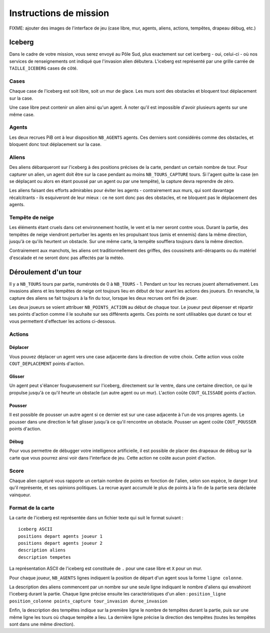 =======================
Instructions de mission
=======================

FIXME: ajouter des images de l'interface de jeu (case libre, mur, agents,
aliens, actions, tempêtes, drapeau débug, etc.)

-------
Iceberg
-------

Dans le cadre de votre mission, vous serez envoyé au Pôle Sud, plus exactement
sur cet icerberg - oui, celui-ci - où nos services de renseignements ont indiqué
que l'invasion alien débutera. L'iceberg est représenté par une grille carrée de
``TAILLE_ICEBERG`` cases de côté.

.. image:: ../subject/img/map.png

Cases
=====

Chaque case de l'iceberg est soit libre, soit un mur de glace. Les murs sont des
obstacles et bloquent tout déplacement sur la case.

Une case libre peut contenir un alien ainsi qu'un agent. À noter qu'il est
impossible d'avoir plusieurs agents sur une même case.

Agents
======

Les deux recrues PiB ont à leur disposition ``NB_AGENTS`` agents. Ces derniers
sont considérés comme des obstacles, et bloquent donc tout déplacement sur la
case.

Aliens
======

Des aliens débarqueront sur l'iceberg à des positions précises de la carte,
pendant un certain nombre de tour. Pour capturer un alien, un agent doit être
sur la case pendant au moins ``NB_TOURS_CAPTURE`` tours. Si l'agent quitte la
case (en se déplaçant ou alors en étant poussé par un agent ou par une tempête),
la capture devra reprendre de zéro.

Les aliens faisant des efforts admirables pour éviter les agents - contrairement
aux murs, qui sont davantage récalcitrants - ils esquiveront de leur mieux : ce
ne sont donc pas des obstacles, et ne bloquent pas le déplacement des agents.

Tempête de neige
================

Les éléments étant cruels dans cet environnement hostile, le vent et la mer
seront contre vous. Durant la partie, des tempêtes de neige viendront perturber
les agents en les propulsant tous (amis et ennemis) dans la même direction,
jusqu'à ce qu'ils heurtent un obstacle. Sur une même carte, la tempête soufflera
toujours dans la même direction.

Contrairement aux manchots, les aliens ont traditionnellement des griffes, des
coussinets anti-dérapants ou du matériel d'escalade et ne seront donc pas
affectés par la météo.

---------------------
Déroulement d'un tour
---------------------

Il y a ``NB_TOURS`` tours par partie, numérotés de 0 à ``NB_TOURS`` - 1. Pendant
un tour les recrues jouent alternativement. Les invasions aliens et les tempêtes
de neige ont toujours lieu en début de tour avant les actions des joueurs. En
revanche, la capture des aliens se fait toujours à la fin du tour, lorsque les
deux recrues ont fini de jouer.

Les deux joueurs se voient attribuer ``NB_POINTS_ACTION`` au début de chaque
tour. Le joueur peut dépenser et répartir ses points d'action comme il le
souhaite sur ses différents agents. Ces points ne sont utilisables que durant ce
tour et vous permettent d'effectuer les actions ci-dessous.

Actions
=======

Déplacer
--------

Vous pouvez déplacer un agent vers une case adjacente dans la direction de votre
choix. Cette action vous coûte ``COUT_DEPLACEMENT`` points d'action.

Glisser
-------

Un agent peut s'élancer fougueusement sur l'iceberg, directement sur le ventre,
dans une certaine direction, ce qui le propulse jusqu'à ce qu'il heurte un
obstacle (un autre agent ou un mur). L'action coûte ``COUT_GLISSADE`` points
d'action.

Pousser
-------

Il est possible de pousser un autre agent si ce dernier est sur une case
adjacente à l'un de vos propres agents. Le pousser dans une direction le fait
glisser jusqu'à ce qu'il rencontre un obstacle. Pousser un agent coûte
``COUT_POUSSER`` points d'action.

Débug
-----

Pour vous permettre de débugger votre intelligence artificielle, il est possible
de placer des drapeaux de débug sur la carte que vous pourrez ainsi voir dans
l'interface de jeu. Cette action ne coûte aucun point d'action.

Score
=====

Chaque alien capturé vous rapporte un certain nombre de points en fonction de
l'alien, selon son espèce, le danger brut qu'il représente, et ses opinions
politiques. La recrue ayant accumulé le plus de points à la fin de la partie
sera déclarée vainqueur.

Format de la carte
==================

La carte de l'iceberg est représentée dans un fichier texte qui suit le format
suivant :

::

  iceberg ASCII
  positions depart agents joueur 1
  positions depart agents joueur 2
  description aliens
  description tempetes

La représentation ASCII de l'iceberg est constituée de ``.`` pour une case libre
et ``X`` pour un mur.

Pour chaque joueur, ``NB_AGENTS`` lignes indiquent la position de départ d'un
agent sous la forme ``ligne colonne``.

La description des aliens commencent par un nombre sur une seule ligne indiquant
le nombre d'aliens qui envahiront l'iceberg durant la partie. Chaque ligne
précise ensuite les caractéristiques d'un alien :
``position_ligne position_colonne points_capture tour_invasion duree_invasion``

Enfin, la description des tempêtes indique sur la première ligne le nombre de
tempêtes durant la partie, puis sur une même ligne les tours où chaque tempête a
lieu. La dernière ligne précise la direction des tempêtes (toutes les tempêtes
sont dans une même direction).
